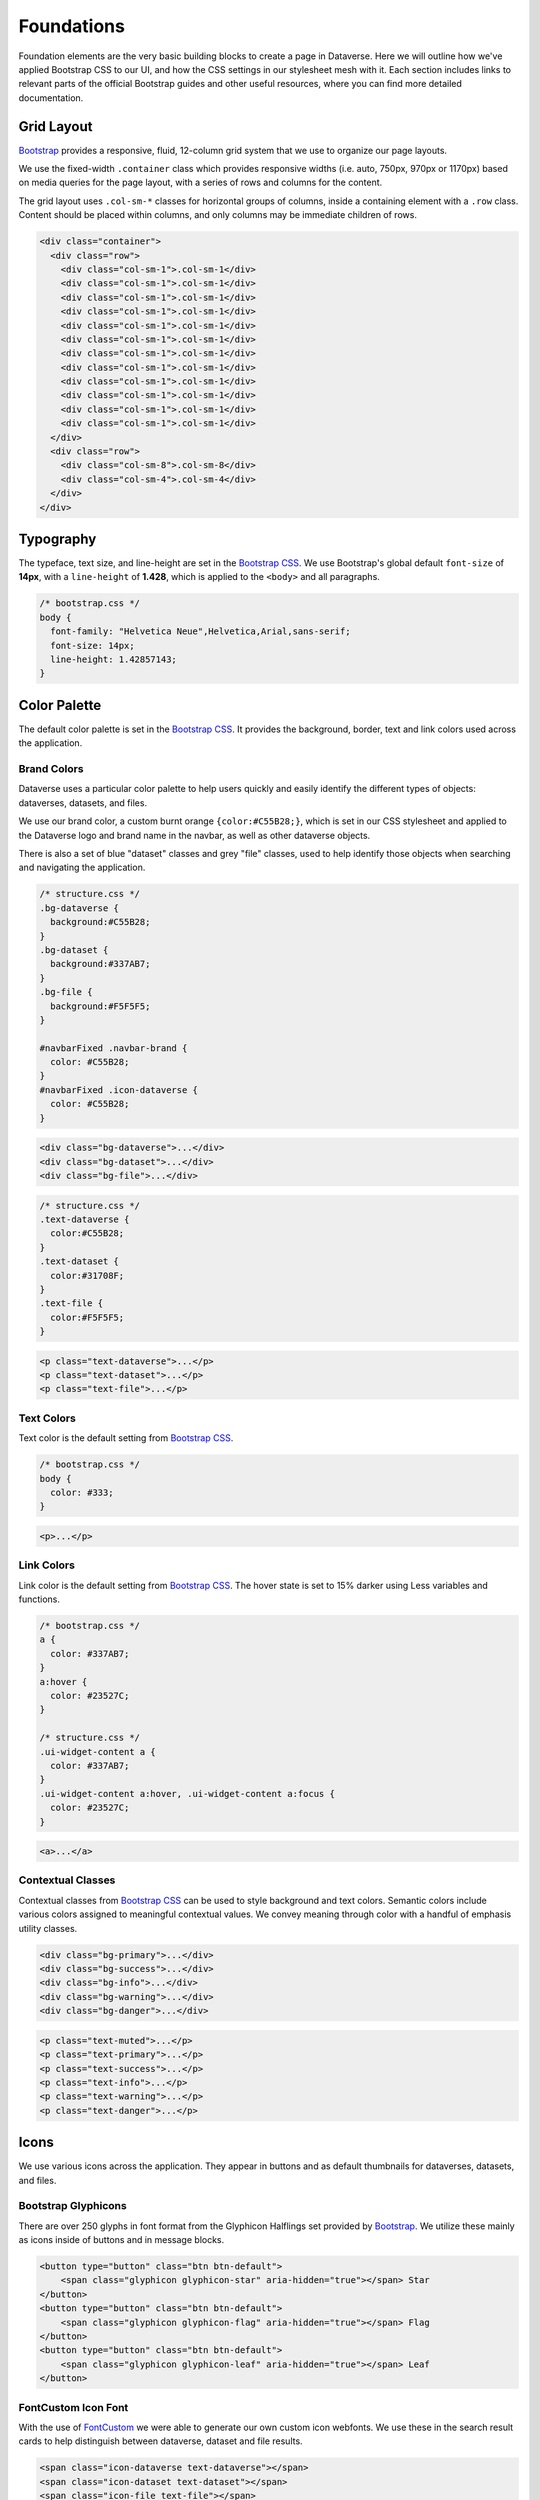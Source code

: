 Foundations
+++++++++++

Foundation elements are the very basic building blocks to create a page in Dataverse. Here we will outline how we've applied Bootstrap CSS to our UI, and how the CSS settings in our stylesheet mesh with it. Each section includes links to relevant parts of the official Bootstrap guides and other useful resources, where you can find more detailed documentation.


Grid Layout
===========

`Bootstrap <http://getbootstrap.com/css/#grid>`__ provides a responsive, fluid, 12-column grid system that we use to organize our page layouts.

We use the fixed-width ``.container`` class which provides responsive widths (i.e. auto, 750px, 970px or 1170px) based on media queries for the page layout, with a series of rows and columns for the content.

The grid layout uses ``.col-sm-*`` classes for horizontal groups of columns, inside a containing element with a ``.row`` class. Content should be placed within columns, and only columns may be immediate children of rows.

.. code-block:: html

    <div class="container">
      <div class="row">
        <div class="col-sm-1">.col-sm-1</div>
        <div class="col-sm-1">.col-sm-1</div>
        <div class="col-sm-1">.col-sm-1</div>
        <div class="col-sm-1">.col-sm-1</div>
        <div class="col-sm-1">.col-sm-1</div>
        <div class="col-sm-1">.col-sm-1</div>
        <div class="col-sm-1">.col-sm-1</div>
        <div class="col-sm-1">.col-sm-1</div>
        <div class="col-sm-1">.col-sm-1</div>
        <div class="col-sm-1">.col-sm-1</div>
        <div class="col-sm-1">.col-sm-1</div>
        <div class="col-sm-1">.col-sm-1</div>
      </div>
      <div class="row">
        <div class="col-sm-8">.col-sm-8</div>
        <div class="col-sm-4">.col-sm-4</div>
      </div>
    </div>
    
    
Typography
==========

The typeface, text size, and line-height are set in the `Bootstrap CSS <http://getbootstrap.com/css/#type>`__. We use Bootstrap's global default ``font-size`` of **14px**, with a ``line-height`` of **1.428**, which is applied to the ``<body>`` and all paragraphs.

.. code-block:: css

    /* bootstrap.css */
    body {
      font-family: "Helvetica Neue",Helvetica,Arial,sans-serif;
      font-size: 14px;
      line-height: 1.42857143;
    }


Color Palette
=============

The default color palette is set in the `Bootstrap CSS <http://getbootstrap.com/css/#less-variables-colors>`__. It provides the background, border, text and link colors used across the application.


Brand Colors
------------

Dataverse uses a particular color palette to help users quickly and easily identify the different types of objects: dataverses, datasets, and files.

We use our brand color, a custom burnt orange ``{color:#C55B28;}``, which is set in our CSS stylesheet and applied to the Dataverse logo and brand name in the navbar, as well as other dataverse objects.

There is also a set of blue "dataset" classes and grey "file" classes, used to help identify those objects when searching and navigating the application.

.. code-block:: css

    /* structure.css */
    .bg-dataverse {
      background:#C55B28;
    }
    .bg-dataset {
      background:#337AB7;
    }
    .bg-file {
      background:#F5F5F5;
    }

    #navbarFixed .navbar-brand {
      color: #C55B28;
    }
    #navbarFixed .icon-dataverse {
      color: #C55B28;
    }

.. raw:: html

  <div class="panel panel-default code-example">
    <div class="panel-body">
      <div class="color-swatches">
        <div class="color-swatch bg-dataverse"></div>
        <div class="color-swatch bg-dataset"></div>
        <div class="color-swatch bg-file"></div>
      </div>
    </div>
  </div>

.. code-block:: html
  
   <div class="bg-dataverse">...</div>
   <div class="bg-dataset">...</div>
   <div class="bg-file">...</div>

.. code-block:: css

    /* structure.css */
    .text-dataverse {
      color:#C55B28;
    }
    .text-dataset {
      color:#31708F;
    }
    .text-file {
      color:#F5F5F5;
    }

.. raw:: html

  <div class="panel panel-default code-example">
    <div class="panel-body">
      <p class="text-dataverse">Lorem ipsum dolor sit amet, consectetur adipiscing elit.</p>
      <p class="text-dataset">Lorem ipsum dolor sit amet, consectetur adipiscing elit.</p>
      <p class="text-file">Lorem ipsum dolor sit amet, consectetur adipiscing elit.</p>
    </div>
  </div>

.. code-block:: html
  
   <p class="text-dataverse">...</p>
   <p class="text-dataset">...</p>
   <p class="text-file">...</p>


Text Colors
-----------

Text color is the default setting from `Bootstrap CSS <http://getbootstrap.com/css/#less-variables-scaffolding>`__.

.. code-block:: css

    /* bootstrap.css */
    body {
      color: #333;
    }

.. raw:: html

  <div class="panel panel-default code-example">
    <div class="panel-body">
      <p>Lorem ipsum dolor sit amet, consectetur adipiscing elit.</p>
    </div>
  </div>

.. code-block:: html

   <p>...</p>


Link Colors
-----------

Link color is the default setting from `Bootstrap CSS <http://getbootstrap.com/css/#less-variables-links>`__. The hover state is set to 15% darker using Less variables and functions.

.. code-block:: css
    
    /* bootstrap.css */
    a {
      color: #337AB7;
    }
    a:hover {
      color: #23527C;
    }

    /* structure.css */
    .ui-widget-content a {
      color: #337AB7;
    }
    .ui-widget-content a:hover, .ui-widget-content a:focus {
      color: #23527C;
    }

.. raw:: html

  <div class="panel panel-default code-example">
    <div class="panel-body">
      <div class="color-swatches">
        <div class="color-swatch bg-link" style="background-color:#337AB7;"></div>
        <div class="color-swatch bg-linkhover" style="background-color:#23527C;"></div>
      </div>
    </div>
  </div>

.. code-block:: html

  <a>...</a>

.. raw:: html

  <div class="panel panel-warning">
    <div class="panel-heading">
      <h3 class="panel-title">Warning!</h3>
    </div>
    <div class="panel-body bg-warning">
      <p>There is a CSS override issue with the link color due to the use of both a Bootstrap and a PrimeFaces stylesheet in the UI. We've added CSS settings like <code>.ui-widget-content a {color: #428BCA;}</code> to our stylesheet to keep the link color consistent.</p>
    </div>
  </div>

Contextual Classes
------------------

Contextual classes from `Bootstrap CSS <http://getbootstrap.com/css/#helper-classes>`__ can be used to style background and text colors. Semantic colors include various colors assigned to meaningful contextual values. We convey meaning through color with a handful of emphasis utility classes.

.. raw:: html

  <div class="panel panel-default code-example">
    <div class="panel-body">
      <div class="color-swatches">
        <div class="color-swatch bg-primary"></div>
        <div class="color-swatch bg-success"></div>
        <div class="color-swatch bg-info"></div>
        <div class="color-swatch bg-warning"></div>
        <div class="color-swatch bg-danger"></div>
      </div>
    </div>
  </div>

.. code-block:: html

   <div class="bg-primary">...</div>
   <div class="bg-success">...</div>
   <div class="bg-info">...</div>
   <div class="bg-warning">...</div>
   <div class="bg-danger">...</div>

.. raw:: html

  <div class="panel panel-default code-example">
    <div class="panel-body">
      <p class="text-muted">Lorem ipsum dolor sit amet, consectetur adipiscing elit.</p>
      <p class="text-primary">Lorem ipsum dolor sit amet, consectetur adipiscing elit.</p>
      <p class="text-success">Lorem ipsum dolor sit amet, consectetur adipiscing elit.</p>
      <p class="text-info">Lorem ipsum dolor sit amet, consectetur adipiscing elit.</p>
      <p class="text-warning">Lorem ipsum dolor sit amet, consectetur adipiscing elit.</p>
      <p class="text-danger">Lorem ipsum dolor sit amet, consectetur adipiscing elit.</p>
    </div>
  </div>

.. code-block:: html

   <p class="text-muted">...</p>
   <p class="text-primary">...</p>
   <p class="text-success">...</p>
   <p class="text-info">...</p>
   <p class="text-warning">...</p>
   <p class="text-danger">...</p>


Icons
=====

We use various icons across the application. They appear in buttons and as default thumbnails for dataverses, datasets, and files.

Bootstrap Glyphicons
--------------------

There are over 250 glyphs in font format from the Glyphicon Halflings set provided by `Bootstrap <http://getbootstrap.com/components/#glyphicons>`__. We utilize these mainly as icons inside of buttons and in message blocks.

.. raw:: html

	<div class="panel panel-default code-example">
	  <div class="panel-body">
        <button type="button" class="btn btn-default">
           <span class="glyphicon glyphicon-star" aria-hidden="true"></span> Star
        </button>
        <button type="button" class="btn btn-default">
           <span class="glyphicon glyphicon-flag" aria-hidden="true"></span> Flag
        </button>
        <button type="button" class="btn btn-default">
           <span class="glyphicon glyphicon-leaf" aria-hidden="true"></span> Leaf
        </button>
	  </div>
	</div>

.. code-block:: html

   <button type="button" class="btn btn-default">
       <span class="glyphicon glyphicon-star" aria-hidden="true"></span> Star
   </button>
   <button type="button" class="btn btn-default">
       <span class="glyphicon glyphicon-flag" aria-hidden="true"></span> Flag
   </button>
   <button type="button" class="btn btn-default">
       <span class="glyphicon glyphicon-leaf" aria-hidden="true"></span> Leaf
   </button>

FontCustom Icon Font
--------------------

With the use of `FontCustom <https://github.com/FontCustom/fontcustom>`__ we were able to generate our own custom icon webfonts. We use these in the search result cards to help distinguish between dataverse, dataset and file results.

.. raw:: html

	<div class="panel panel-default code-example">
	  <div class="panel-body">
     <span class="icon-dataverse text-dataverse h1"></span>
     <span class="icon-dataset text-dataset h1"></span>
     <span class="icon-file text-file h1"></span>
	  </div>
	</div>

.. code-block:: html

   <span class="icon-dataverse text-dataverse"></span>
   <span class="icon-dataset text-dataset"></span>
   <span class="icon-file text-file"></span>


Socicon Icon Font 
-----------------

We use `Socicon <http://www.socicon.com>`__ for our custom social icons. In the footer we use icons for Twitter and Github. In our Share feature, we also use custom social icons to allow users to select from a list of social media channels.

.. raw:: html

	<div class="panel panel-default code-example">
	  <div class="panel-body">
      <span class="socicon socicon-github h1" title="Dataverse On GitHub"></span>
      <span class="socicon socicon-twitter h1" title="Dataverse On Twitter"></span>
      <span class="socicon socicon-facebook h1" title="Dataverse On Facebook"></span>
	  </div>
	</div>

.. code-block:: html

   <span class="socicon socicon-github" title="Dataverse On GitHub"></span>
   <span class="socicon socicon-twitter" title="Dataverse On Twitter"></span>
   <span class="socicon socicon-facebook" title="Dataverse On Facebook"></span>


Logos
=====

The Dataverse Project logo (below) is displayed in the footer, and was the basis for the creation of the application's icons and favicon.

.. raw:: html

  <div class="panel panel-default">
    <div class="panel-body text-center">
      <img alt="Dataverse Project" src="../_images/dataverse-project.png">
    </div>
  </div>

The brand logo (below) was created as a custom icon to represent the concept of a "dataverse." It is used as the brand logo in the Bootstrap navbar component and across the application.

.. raw:: html

  <div class="panel panel-default">
    <div class="panel-body text-center">
      <img alt="Dataverse Icon" src="../_images/dataverse-icon.jpg" height="175">
    </div>
  </div>

